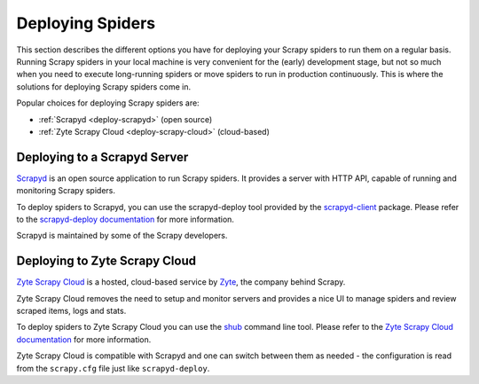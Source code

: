 .. _topics-deploy:

=================
Deploying Spiders
=================

This section describes the different options you have for deploying your Scrapy
spiders to run them on a regular basis. Running Scrapy spiders in your local
machine is very convenient for the (early) development stage, but not so much
when you need to execute long-running spiders or move spiders to run in
production continuously. This is where the solutions for deploying Scrapy
spiders come in.

Popular choices for deploying Scrapy spiders are:

* :ref:`Scrapyd <deploy-scrapyd>` (open source)
* :ref:`Zyte Scrapy Cloud <deploy-scrapy-cloud>` (cloud-based)

.. _deploy-scrapyd:

Deploying to a Scrapyd Server
=============================

`Scrapyd`_ is an open source application to run Scrapy spiders. It provides
a server with HTTP API, capable of running and monitoring Scrapy spiders.

To deploy spiders to Scrapyd, you can use the scrapyd-deploy tool provided by
the `scrapyd-client`_ package. Please refer to the `scrapyd-deploy
documentation`_ for more information.

Scrapyd is maintained by some of the Scrapy developers.

.. _deploy-scrapy-cloud:

Deploying to Zyte Scrapy Cloud
==============================

`Zyte Scrapy Cloud`_ is a hosted, cloud-based service by Zyte_, the company
behind Scrapy.

Zyte Scrapy Cloud removes the need to setup and monitor servers and provides a
nice UI to manage spiders and review scraped items, logs and stats.

To deploy spiders to Zyte Scrapy Cloud you can use the `shub`_ command line
tool.
Please refer to the `Zyte Scrapy Cloud documentation`_ for more information.

Zyte Scrapy Cloud is compatible with Scrapyd and one can switch between
them as needed - the configuration is read from the ``scrapy.cfg`` file
just like ``scrapyd-deploy``.

.. _Deploying your project: https://scrapyd.readthedocs.io/en/latest/deploy.html
.. _Scrapyd: https://github.com/scrapy/scrapyd
.. _scrapyd-client: https://github.com/scrapy/scrapyd-client
.. _scrapyd-deploy documentation: https://scrapyd.readthedocs.io/en/latest/deploy.html
.. _shub: https://shub.readthedocs.io/en/latest/
.. _Zyte: https://zyte.com/
.. _Zyte Scrapy Cloud: https://www.zyte.com/scrapy-cloud/
.. _Zyte Scrapy Cloud documentation: https://docs.zyte.com/scrapy-cloud.html
